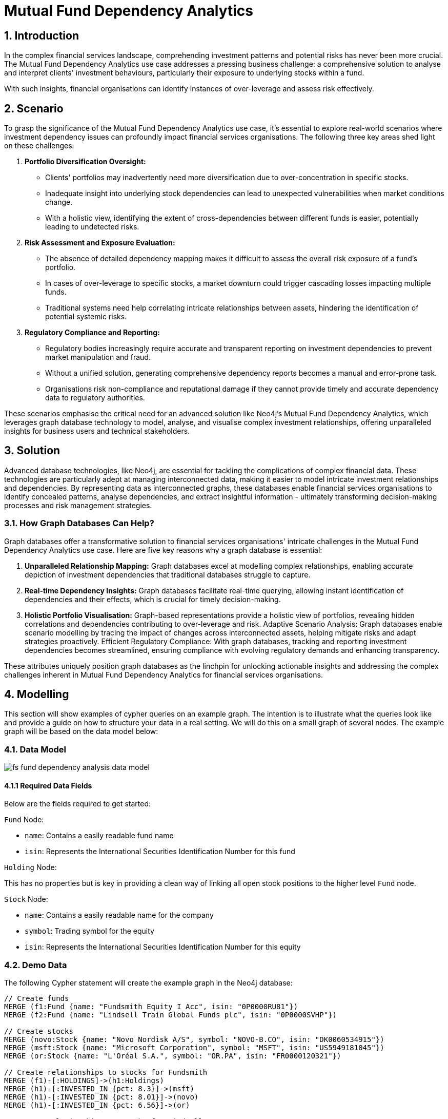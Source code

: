 = Mutual Fund Dependency Analytics

== 1. Introduction

In the complex financial services landscape, comprehending investment patterns and potential risks has never been more crucial. The Mutual Fund Dependency Analytics use case addresses a pressing business challenge: a comprehensive solution to analyse and interpret clients' investment behaviours, particularly their exposure to underlying stocks within a fund.

With such insights, financial organisations can identify instances of over-leverage and assess risk effectively.

== 2. Scenario

To grasp the significance of the Mutual Fund Dependency Analytics use case, it's essential to explore real-world scenarios where investment dependency issues can profoundly impact financial services organisations. The following three key areas shed light on these challenges:

1. *Portfolio Diversification Oversight:*
    - Clients' portfolios may inadvertently need more diversification due to over-concentration in specific stocks.
    - Inadequate insight into underlying stock dependencies can lead to unexpected vulnerabilities when market conditions change.
    - With a holistic view, identifying the extent of cross-dependencies between different funds is easier, potentially leading to undetected risks.
2. *Risk Assessment and Exposure Evaluation:*
    - The absence of detailed dependency mapping makes it difficult to assess the overall risk exposure of a fund's portfolio.
    - In cases of over-leverage to specific stocks, a market downturn could trigger cascading losses impacting multiple funds.
    - Traditional systems need help correlating intricate relationships between assets, hindering the identification of potential systemic risks.
3. *Regulatory Compliance and Reporting:*
    - Regulatory bodies increasingly require accurate and transparent reporting on investment dependencies to prevent market manipulation and fraud.
    - Without a unified solution, generating comprehensive dependency reports becomes a manual and error-prone task.
    - Organisations risk non-compliance and reputational damage if they cannot provide timely and accurate dependency data to regulatory authorities.

These scenarios emphasise the critical need for an advanced solution like Neo4j's Mutual Fund Dependency Analytics, which leverages graph database technology to model, analyse, and visualise complex investment relationships, offering unparalleled insights for business users and technical stakeholders.


== 3. Solution

Advanced database technologies, like Neo4j, are essential for tackling the complications of complex financial data. These technologies are particularly adept at managing interconnected data, making it easier to model intricate investment relationships and dependencies. By representing data as interconnected graphs, these databases enable financial services organisations to identify concealed patterns, analyse dependencies, and extract insightful information - ultimately transforming decision-making processes and risk management strategies.

=== 3.1. How Graph Databases Can Help?

Graph databases offer a transformative solution to financial services organisations' intricate challenges in the Mutual Fund Dependency Analytics use case. Here are five key reasons why a graph database is essential:

1. *Unparalleled Relationship Mapping:* Graph databases excel at modelling complex relationships, enabling accurate depiction of investment dependencies that traditional databases struggle to capture.
2. *Real-time Dependency Insights:* Graph databases facilitate real-time querying, allowing instant identification of dependencies and their effects, which is crucial for timely decision-making.
3. *Holistic Portfolio Visualisation:* Graph-based representations provide a holistic view of portfolios, revealing hidden correlations and dependencies contributing to over-leverage and risk.
Adaptive Scenario Analysis: Graph databases enable scenario modelling by tracing the impact of changes across interconnected assets, helping mitigate risks and adapt strategies proactively.
Efficient Regulatory Compliance: With graph databases, tracking and reporting investment dependencies becomes streamlined, ensuring compliance with evolving regulatory demands and enhancing transparency.

These attributes uniquely position graph databases as the linchpin for unlocking actionable insights and addressing the complex challenges inherent in Mutual Fund Dependency Analytics for financial services organisations.


== 4. Modelling

This section will show examples of cypher queries on an example graph. The intention is to illustrate what the queries look like and provide a guide on how to structure your data in a real setting. We will do this on a small graph of several nodes. The example graph will be based on the data model below:

=== 4.1. Data Model

image::finserv/fs-fund-dependency-analysis-data-model.svg[]

==== 4.1.1 Required Data Fields

Below are the fields required to get started:

`Fund` Node:

- `name`: Contains a easily readable fund name
- `isin`: Represents the International Securities Identification Number for this fund

`Holding` Node:

This has no properties but is key in providing a clean way of linking all open stock positions to the higher level `Fund` node.

`Stock` Node:

- `name`: Contains a easily readable name for the company
- `symbol`: Trading symbol for the equity
- `isin`: Represents the International Securities Identification Number for this equity


=== 4.2. Demo Data

The following Cypher statement will create the example graph in the Neo4j database:

[source, cypher, role=noheader]
----
// Create funds
MERGE (f1:Fund {name: "Fundsmith Equity I Acc", isin: "0P0000RU81"})
MERGE (f2:Fund {name: "Lindsell Train Global Funds plc", isin: "0P0000SVHP"})

// Create stocks
MERGE (novo:Stock {name: "Novo Nordisk A/S", symbol: "NOVO-B.CO", isin: "DK0060534915"})
MERGE (msft:Stock {name: "Microsoft Corporation", symbol: "MSFT", isin: "US5949181045"})
MERGE (or:Stock {name: "L'Oréal S.A.", symbol: "OR.PA", isin: "FR0000120321"})

// Create relationships to stocks for Fundsmith
MERGE (f1)-[:HOLDINGS]->(h1:Holdings)
MERGE (h1)-[:INVESTED_IN {pct: 8.3}]->(msft)
MERGE (h1)-[:INVESTED_IN {pct: 8.01}]->(novo)
MERGE (h1)-[:INVESTED_IN {pct: 6.56}]->(or)

// Create relationships to stocks for Lindsell
MERGE (f2)-[:HOLDINGS]->(h2:Holdings)
MERGE (h2)-[:INVESTED_IN {pct: 8.1}]->(msft)
MERGE (h2)-[:INVESTED_IN {pct: 8.12}]->(novo)
MERGE (h2)-[:INVESTED_IN {pct: 6.6}]->(or)
----

=== 4.3. Neo4j Scheme

If you call:

[source, cypher, role=noheader]
----
// Show neo4j scheme
CALL db.schema.visualization()
----

You will see the following response:

image::finserv/fs-fund-dependency-analysis-schema.svg[]

== 5. Cypher Queries

=== 5.1. Show all `Stocks` nodes for a single Fund

To view the stocks invested in by a single fund, use this query:

[source, cypher, role=noheader]
----
// Match all stocks Fundsmith has invested in
MATCH path = (:Fund {name: "Fundsmith Equity I Acc"})-[:HOLDINGS]->(:Holdings)-[:INVESTED_IN]->(:Stock)
RETURN path
----

=== 5.2. Show single `Stocks` nodes with the highest percentage of investment

Using this query, you can easily view the stock with the highest percentage of the fund invested in it.

[source, cypher, role=noheader]
----
// Return path showing single highest invested stock by fund
MATCH path = (:Fund {name: "Fundsmith Equity I Acc"})-[:HOLDINGS]->(:Holdings)-[rel:INVESTED_IN]->(:Stock)
RETURN path
ORDER BY rel.pct DESC
LIMIT 1
----

We will generate the same output as before, but it will be displayed in a table format this time

[source, cypher, role=noheader]
----
// Return table with single highest invested stock by fund
MATCH (f:Fund {name: "Fundsmith Equity I Acc"})-[:HOLDINGS]->(:Holdings)-[rel:INVESTED_IN]->(:Stock)
RETURN f.name AS fundName, rel.pct AS pctInvestment
ORDER BY rel.pct DESC
LIMIT 1
----

=== 5.3. Show all `Stocks` nodes overlap with another fund

With this query, you can effortlessly see every route that passes through a "Stock" node from one fund to another.

[source, cypher, role=noheader]
----
// Return paths showing all overlapping position
MATCH path = (:Fund)-[:HOLDINGS]->(:Holdings)-[:INVESTED_IN]->(:Stock)<-[:INVESTED_IN]-(:Holdings)<-[:HOLDINGS]-(:Fund)
RETURN path
----

=== 5.4. Show all funds that have a 100% overlap in stocks

This query allows you to assess the relationships between the `Holding` node and ensure that there is a complete overlap of 100%.

[source, cypher, role=noheader]
----
// Return fund with 100% overlap of stocks
MATCH path = (f1:Fund)-[:HOLDINGS]->(:Holdings)-[i1:INVESTED_IN]->(:Stock)<-[i2:INVESTED_IN]-(:Holdings)<-[:HOLDINGS]-(f2:Fund)
WHERE ID(f1) > ID(f2)
WITH f1, f2, COUNT(i1) AS fund1Count, COUNT(i2) AS fund2Count
WHERE fund1Count = fund2Count
RETURN f1.name AS fund1Name, fund1Count, fund2Count, f2.name AS fund2Name
----

=== 5.5. Show all funds that have a 100% overlap in stocks and the investments are with 1% of the same value

This query allows you to assess the relationships between the `Holding` node and ensure that there is a complete overlap of 100%.

[source, cypher, role=noheader]
----
// Return funds that have 100% overlap and have holdings within 1% of each other
MATCH path = (f1:Fund)-[:HOLDINGS]->(:Holdings)-[i1:INVESTED_IN]->(:Stock)<-[i2:INVESTED_IN]-(:Holdings)<-[:HOLDINGS]-(f2:Fund)
WHERE abs(i1.pct - i2.pct) < 1
AND ID(f1) > ID(f2)
WITH f1, f2, COUNT(i1) AS fund1Count, COUNT(i2) AS fund2Count
WHERE fund1Count = fund2Count
RETURN f1.name AS fund1Name, fund1Count, fund2Count, f2.name AS fund2Name
----

